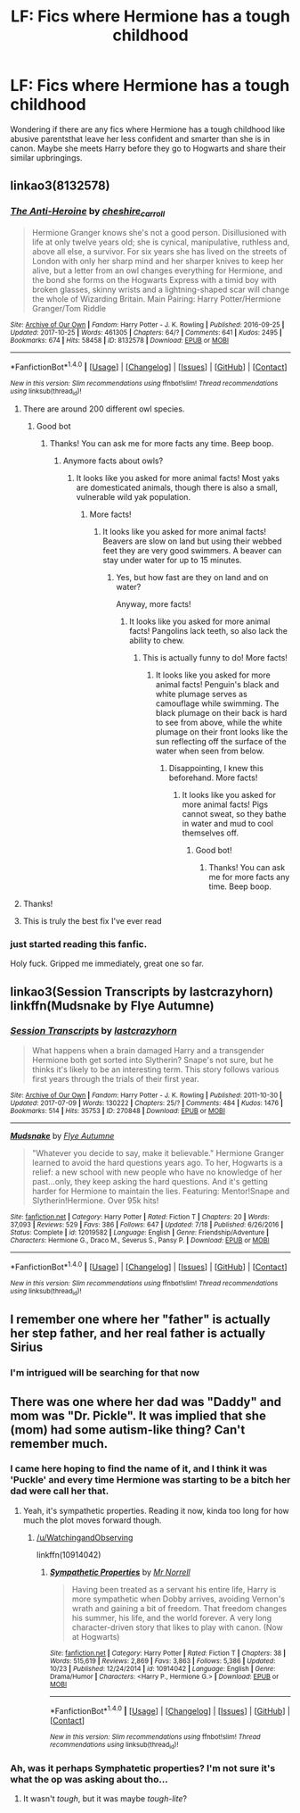#+TITLE: LF: Fics where Hermione has a tough childhood

* LF: Fics where Hermione has a tough childhood
:PROPERTIES:
:Score: 23
:DateUnix: 1509480950.0
:DateShort: 2017-Oct-31
:FlairText: Request
:END:
Wondering if there are any fics where Hermione has a tough childhood like abusive parentsthat leave her less confident and smarter than she is in canon. Maybe she meets Harry before they go to Hogwarts and share their similar upbringings.


** linkao3(8132578)
:PROPERTIES:
:Author: candybobcat
:Score: 6
:DateUnix: 1509493552.0
:DateShort: 2017-Nov-01
:END:

*** [[http://archiveofourown.org/works/8132578][*/The Anti-Heroine/*]] by [[http://www.archiveofourown.org/users/cheshire_carroll/pseuds/cheshire_carroll][/cheshire_carroll/]]

#+begin_quote
  Hermione Granger knows she's not a good person. Disillusioned with life at only twelve years old; she is cynical, manipulative, ruthless and, above all else, a survivor. For six years she has lived on the streets of London with only her sharp mind and her sharper knives to keep her alive, but a letter from an owl changes everything for Hermione, and the bond she forms on the Hogwarts Express with a timid boy with broken glasses, skinny wrists and a lightning-shaped scar will change the whole of Wizarding Britain.  Main Pairing: Harry Potter/Hermione Granger/Tom Riddle
#+end_quote

^{/Site/: [[http://www.archiveofourown.org/][Archive of Our Own]] *|* /Fandom/: Harry Potter - J. K. Rowling *|* /Published/: 2016-09-25 *|* /Updated/: 2017-10-25 *|* /Words/: 461305 *|* /Chapters/: 64/? *|* /Comments/: 641 *|* /Kudos/: 2495 *|* /Bookmarks/: 674 *|* /Hits/: 58458 *|* /ID/: 8132578 *|* /Download/: [[http://archiveofourown.org/downloads/ch/cheshire_carroll/8132578/The%20AntiHeroine.epub?updated_at=1509161152][EPUB]] or [[http://archiveofourown.org/downloads/ch/cheshire_carroll/8132578/The%20AntiHeroine.mobi?updated_at=1509161152][MOBI]]}

--------------

*FanfictionBot*^{1.4.0} *|* [[[https://github.com/tusing/reddit-ffn-bot/wiki/Usage][Usage]]] | [[[https://github.com/tusing/reddit-ffn-bot/wiki/Changelog][Changelog]]] | [[[https://github.com/tusing/reddit-ffn-bot/issues/][Issues]]] | [[[https://github.com/tusing/reddit-ffn-bot/][GitHub]]] | [[[https://www.reddit.com/message/compose?to=tusing][Contact]]]

^{/New in this version: Slim recommendations using/ ffnbot!slim! /Thread recommendations using/ linksub(thread_id)!}
:PROPERTIES:
:Author: FanfictionBot
:Score: 4
:DateUnix: 1509493567.0
:DateShort: 2017-Nov-01
:END:

**** There are around 200 different owl species.
:PROPERTIES:
:Author: AnimalFactsBot
:Score: 10
:DateUnix: 1509493578.0
:DateShort: 2017-Nov-01
:END:

***** Good bot
:PROPERTIES:
:Author: pornomancer90
:Score: 3
:DateUnix: 1509501675.0
:DateShort: 2017-Nov-01
:END:

****** Thanks! You can ask me for more facts any time. Beep boop.
:PROPERTIES:
:Author: AnimalFactsBot
:Score: 5
:DateUnix: 1509501705.0
:DateShort: 2017-Nov-01
:END:

******* Anymore facts about owls?
:PROPERTIES:
:Author: pornomancer90
:Score: 5
:DateUnix: 1509501910.0
:DateShort: 2017-Nov-01
:END:

******** It looks like you asked for more animal facts! Most yaks are domesticated animals, though there is also a small, vulnerable wild yak population.
:PROPERTIES:
:Author: AnimalFactsBot
:Score: 5
:DateUnix: 1509503302.0
:DateShort: 2017-Nov-01
:END:

********* More facts!
:PROPERTIES:
:Author: Telsion
:Score: 3
:DateUnix: 1509515422.0
:DateShort: 2017-Nov-01
:END:

********** It looks like you asked for more animal facts! Beavers are slow on land but using their webbed feet they are very good swimmers. A beaver can stay under water for up to 15 minutes.
:PROPERTIES:
:Author: AnimalFactsBot
:Score: 4
:DateUnix: 1509517149.0
:DateShort: 2017-Nov-01
:END:

*********** Yes, but how fast are they on land and on water?

Anyway, more facts!
:PROPERTIES:
:Author: Telsion
:Score: 1
:DateUnix: 1509522047.0
:DateShort: 2017-Nov-01
:END:

************ It looks like you asked for more animal facts! Pangolins lack teeth, so also lack the ability to chew.
:PROPERTIES:
:Author: AnimalFactsBot
:Score: 3
:DateUnix: 1509522386.0
:DateShort: 2017-Nov-01
:END:

************* This is actually funny to do! More facts!
:PROPERTIES:
:Author: Telsion
:Score: 2
:DateUnix: 1509531329.0
:DateShort: 2017-Nov-01
:END:

************** It looks like you asked for more animal facts! Penguin's black and white plumage serves as camouflage while swimming. The black plumage on their back is hard to see from above, while the white plumage on their front looks like the sun reflecting off the surface of the water when seen from below.
:PROPERTIES:
:Author: AnimalFactsBot
:Score: 2
:DateUnix: 1509531951.0
:DateShort: 2017-Nov-01
:END:

*************** Disappointing, I knew this beforehand. More facts!
:PROPERTIES:
:Author: Telsion
:Score: 2
:DateUnix: 1509532107.0
:DateShort: 2017-Nov-01
:END:

**************** It looks like you asked for more animal facts! Pigs cannot sweat, so they bathe in water and mud to cool themselves off.
:PROPERTIES:
:Author: AnimalFactsBot
:Score: 3
:DateUnix: 1509532758.0
:DateShort: 2017-Nov-01
:END:

***************** Good bot!
:PROPERTIES:
:Author: Telsion
:Score: 2
:DateUnix: 1509533687.0
:DateShort: 2017-Nov-01
:END:

****************** Thanks! You can ask me for more facts any time. Beep boop.
:PROPERTIES:
:Author: AnimalFactsBot
:Score: 2
:DateUnix: 1509533999.0
:DateShort: 2017-Nov-01
:END:


**** Thanks!
:PROPERTIES:
:Score: 1
:DateUnix: 1509494329.0
:DateShort: 2017-Nov-01
:END:


**** This is truly the best fix I've ever read
:PROPERTIES:
:Author: OgdensOldFireWhisky
:Score: 1
:DateUnix: 1514418589.0
:DateShort: 2017-Dec-28
:END:


*** just started reading this fanfic.

Holy fuck. Gripped me immediately, great one so far.
:PROPERTIES:
:Author: Telsion
:Score: 1
:DateUnix: 1509532149.0
:DateShort: 2017-Nov-01
:END:


** linkao3(Session Transcripts by lastcrazyhorn) linkffn(Mudsnake by Flye Autumne)
:PROPERTIES:
:Author: Flye_Autumne
:Score: 4
:DateUnix: 1509556232.0
:DateShort: 2017-Nov-01
:END:

*** [[http://archiveofourown.org/works/270848][*/Session Transcripts/*]] by [[http://www.archiveofourown.org/users/lastcrazyhorn/pseuds/lastcrazyhorn][/lastcrazyhorn/]]

#+begin_quote
  What happens when a brain damaged Harry and a transgender Hermione both get sorted into Slytherin? Snape's not sure, but he thinks it's likely to be an interesting term. This story follows various first years through the trials of their first year.
#+end_quote

^{/Site/: [[http://www.archiveofourown.org/][Archive of Our Own]] *|* /Fandom/: Harry Potter - J. K. Rowling *|* /Published/: 2011-10-30 *|* /Updated/: 2017-07-09 *|* /Words/: 130222 *|* /Chapters/: 25/? *|* /Comments/: 484 *|* /Kudos/: 1476 *|* /Bookmarks/: 514 *|* /Hits/: 35753 *|* /ID/: 270848 *|* /Download/: [[http://archiveofourown.org/downloads/la/lastcrazyhorn/270848/Session%20Transcripts.epub?updated_at=1500338537][EPUB]] or [[http://archiveofourown.org/downloads/la/lastcrazyhorn/270848/Session%20Transcripts.mobi?updated_at=1500338537][MOBI]]}

--------------

[[http://www.fanfiction.net/s/12019582/1/][*/Mudsnake/*]] by [[https://www.fanfiction.net/u/7834753/Flye-Autumne][/Flye Autumne/]]

#+begin_quote
  "Whatever you decide to say, make it believable." Hermione Granger learned to avoid the hard questions years ago. To her, Hogwarts is a relief: a new school with new people who have no knowledge of her past...only, they keep asking the hard questions. And it's getting harder for Hermione to maintain the lies. Featuring: Mentor!Snape and Slytherin!Hermione. Over 95k hits!
#+end_quote

^{/Site/: [[http://www.fanfiction.net/][fanfiction.net]] *|* /Category/: Harry Potter *|* /Rated/: Fiction T *|* /Chapters/: 20 *|* /Words/: 37,093 *|* /Reviews/: 529 *|* /Favs/: 386 *|* /Follows/: 647 *|* /Updated/: 7/18 *|* /Published/: 6/26/2016 *|* /Status/: Complete *|* /id/: 12019582 *|* /Language/: English *|* /Genre/: Friendship/Adventure *|* /Characters/: Hermione G., Draco M., Severus S., Pansy P. *|* /Download/: [[http://www.ff2ebook.com/old/ffn-bot/index.php?id=12019582&source=ff&filetype=epub][EPUB]] or [[http://www.ff2ebook.com/old/ffn-bot/index.php?id=12019582&source=ff&filetype=mobi][MOBI]]}

--------------

*FanfictionBot*^{1.4.0} *|* [[[https://github.com/tusing/reddit-ffn-bot/wiki/Usage][Usage]]] | [[[https://github.com/tusing/reddit-ffn-bot/wiki/Changelog][Changelog]]] | [[[https://github.com/tusing/reddit-ffn-bot/issues/][Issues]]] | [[[https://github.com/tusing/reddit-ffn-bot/][GitHub]]] | [[[https://www.reddit.com/message/compose?to=tusing][Contact]]]

^{/New in this version: Slim recommendations using/ ffnbot!slim! /Thread recommendations using/ linksub(thread_id)!}
:PROPERTIES:
:Author: FanfictionBot
:Score: 1
:DateUnix: 1509556267.0
:DateShort: 2017-Nov-01
:END:


** I remember one where her "father" is actually her step father, and her real father is actually Sirius
:PROPERTIES:
:Author: ktron42
:Score: 3
:DateUnix: 1509506768.0
:DateShort: 2017-Nov-01
:END:

*** I'm intrigued will be searching for that now
:PROPERTIES:
:Author: Phishthephrog
:Score: 1
:DateUnix: 1511660292.0
:DateShort: 2017-Nov-26
:END:


** There was one where her dad was "Daddy" and mom was "Dr. Pickle". It was implied that she (mom) had some autism-like thing? Can't remember much.
:PROPERTIES:
:Author: will1707
:Score: 2
:DateUnix: 1509545233.0
:DateShort: 2017-Nov-01
:END:

*** I came here hoping to find the name of it, and I think it was 'Puckle' and every time Hermione was starting to be a bitch her dad were call her that.
:PROPERTIES:
:Author: ThellraAK
:Score: 2
:DateUnix: 1510141645.0
:DateShort: 2017-Nov-08
:END:

**** Yeah, it's sympathetic properties. Reading it now, kinda too long for how much the plot moves forward though.
:PROPERTIES:
:Author: will1707
:Score: 2
:DateUnix: 1510143251.0
:DateShort: 2017-Nov-08
:END:

***** [[/u/WatchingandObserving]]

linkffn(10914042)
:PROPERTIES:
:Author: ThellraAK
:Score: 1
:DateUnix: 1510143425.0
:DateShort: 2017-Nov-08
:END:

****** [[http://www.fanfiction.net/s/10914042/1/][*/Sympathetic Properties/*]] by [[https://www.fanfiction.net/u/3728319/Mr-Norrell][/Mr Norrell/]]

#+begin_quote
  Having been treated as a servant his entire life, Harry is more sympathetic when Dobby arrives, avoiding Vernon's wrath and gaining a bit of freedom. That freedom changes his summer, his life, and the world forever. A very long character-driven story that likes to play with canon. (Now at Hogwarts)
#+end_quote

^{/Site/: [[http://www.fanfiction.net/][fanfiction.net]] *|* /Category/: Harry Potter *|* /Rated/: Fiction T *|* /Chapters/: 38 *|* /Words/: 515,619 *|* /Reviews/: 2,869 *|* /Favs/: 3,863 *|* /Follows/: 5,386 *|* /Updated/: 10/23 *|* /Published/: 12/24/2014 *|* /id/: 10914042 *|* /Language/: English *|* /Genre/: Drama/Humor *|* /Characters/: <Harry P., Hermione G.> *|* /Download/: [[http://www.ff2ebook.com/old/ffn-bot/index.php?id=10914042&source=ff&filetype=epub][EPUB]] or [[http://www.ff2ebook.com/old/ffn-bot/index.php?id=10914042&source=ff&filetype=mobi][MOBI]]}

--------------

*FanfictionBot*^{1.4.0} *|* [[[https://github.com/tusing/reddit-ffn-bot/wiki/Usage][Usage]]] | [[[https://github.com/tusing/reddit-ffn-bot/wiki/Changelog][Changelog]]] | [[[https://github.com/tusing/reddit-ffn-bot/issues/][Issues]]] | [[[https://github.com/tusing/reddit-ffn-bot/][GitHub]]] | [[[https://www.reddit.com/message/compose?to=tusing][Contact]]]

^{/New in this version: Slim recommendations using/ ffnbot!slim! /Thread recommendations using/ linksub(thread_id)!}
:PROPERTIES:
:Author: FanfictionBot
:Score: 1
:DateUnix: 1510143442.0
:DateShort: 2017-Nov-08
:END:


*** Ah, was it perhaps Symphatetic properties? I'm not sure it's what the op was asking about tho...
:PROPERTIES:
:Author: Nagiarutai
:Score: 1
:DateUnix: 1509562970.0
:DateShort: 2017-Nov-01
:END:

**** It wasn't /tough/, but it was maybe /tough-lite/?
:PROPERTIES:
:Author: will1707
:Score: 2
:DateUnix: 1509579695.0
:DateShort: 2017-Nov-02
:END:
